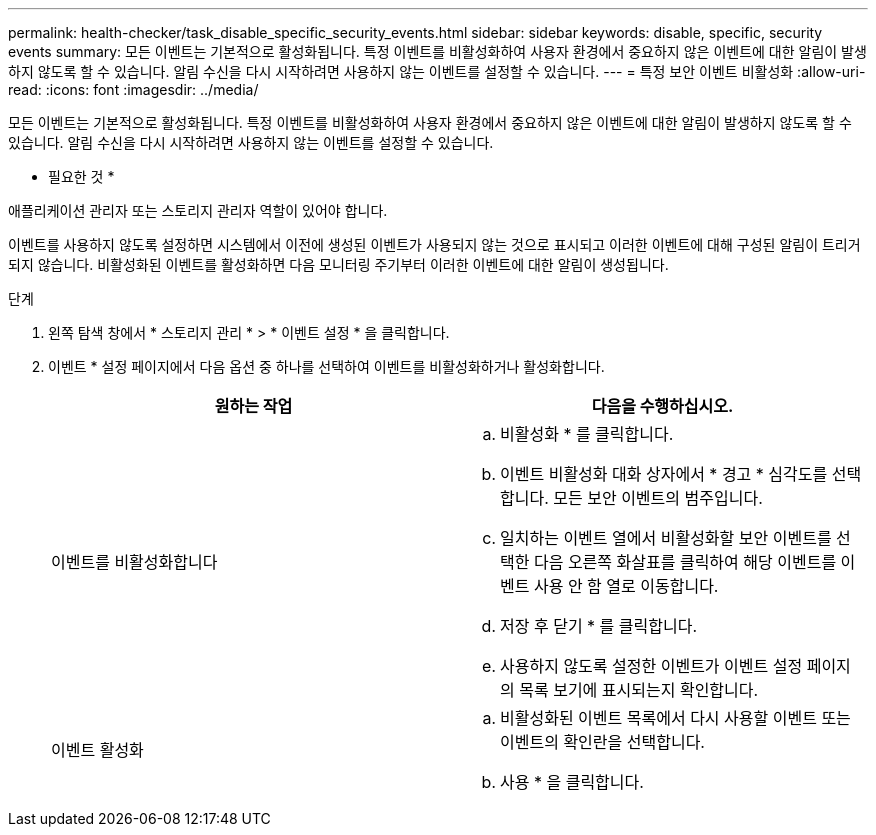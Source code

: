 ---
permalink: health-checker/task_disable_specific_security_events.html 
sidebar: sidebar 
keywords: disable, specific, security events 
summary: 모든 이벤트는 기본적으로 활성화됩니다. 특정 이벤트를 비활성화하여 사용자 환경에서 중요하지 않은 이벤트에 대한 알림이 발생하지 않도록 할 수 있습니다. 알림 수신을 다시 시작하려면 사용하지 않는 이벤트를 설정할 수 있습니다. 
---
= 특정 보안 이벤트 비활성화
:allow-uri-read: 
:icons: font
:imagesdir: ../media/


[role="lead"]
모든 이벤트는 기본적으로 활성화됩니다. 특정 이벤트를 비활성화하여 사용자 환경에서 중요하지 않은 이벤트에 대한 알림이 발생하지 않도록 할 수 있습니다. 알림 수신을 다시 시작하려면 사용하지 않는 이벤트를 설정할 수 있습니다.

* 필요한 것 *

애플리케이션 관리자 또는 스토리지 관리자 역할이 있어야 합니다.

이벤트를 사용하지 않도록 설정하면 시스템에서 이전에 생성된 이벤트가 사용되지 않는 것으로 표시되고 이러한 이벤트에 대해 구성된 알림이 트리거되지 않습니다. 비활성화된 이벤트를 활성화하면 다음 모니터링 주기부터 이러한 이벤트에 대한 알림이 생성됩니다.

.단계
. 왼쪽 탐색 창에서 * 스토리지 관리 * > * 이벤트 설정 * 을 클릭합니다.
. 이벤트 * 설정 페이지에서 다음 옵션 중 하나를 선택하여 이벤트를 비활성화하거나 활성화합니다.
+
[cols="2*"]
|===
| 원하는 작업 | 다음을 수행하십시오. 


 a| 
이벤트를 비활성화합니다
 a| 
.. 비활성화 * 를 클릭합니다.
.. 이벤트 비활성화 대화 상자에서 * 경고 * 심각도를 선택합니다. 모든 보안 이벤트의 범주입니다.
.. 일치하는 이벤트 열에서 비활성화할 보안 이벤트를 선택한 다음 오른쪽 화살표를 클릭하여 해당 이벤트를 이벤트 사용 안 함 열로 이동합니다.
.. 저장 후 닫기 * 를 클릭합니다.
.. 사용하지 않도록 설정한 이벤트가 이벤트 설정 페이지의 목록 보기에 표시되는지 확인합니다.




 a| 
이벤트 활성화
 a| 
.. 비활성화된 이벤트 목록에서 다시 사용할 이벤트 또는 이벤트의 확인란을 선택합니다.
.. 사용 * 을 클릭합니다.


|===


